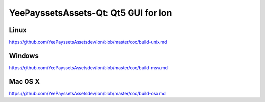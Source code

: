YeePayssetsAssets-Qt: Qt5 GUI for Ion
===============================

Linux
-------
https://github.com/YeePayssetsAssetsdev/Ion/blob/master/doc/build-unix.md

Windows
--------
https://github.com/YeePayssetsAssetsdev/Ion/blob/master/doc/build-msw.md

Mac OS X
--------
https://github.com/YeePayssetsAssetsdev/Ion/blob/master/doc/build-osx.md
